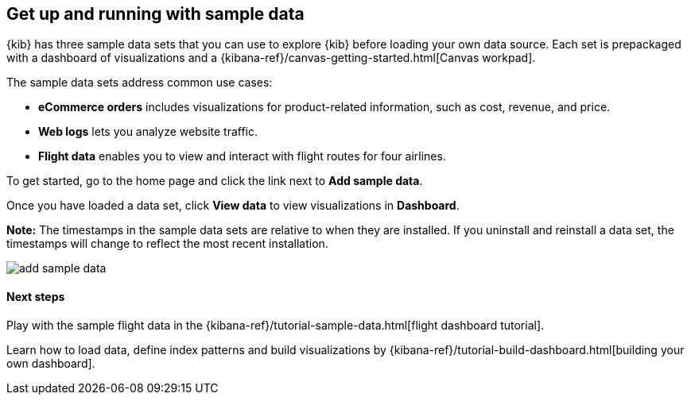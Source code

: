 [[add-sample-data]]
== Get up and running with sample data

{kib} has three sample data sets that you can use to explore {kib} before loading your own data 
source. Each set is prepackaged with a dashboard of visualizations and a 
{kibana-ref}/canvas-getting-started.html[Canvas workpad].

The sample data sets address common use cases:

* *eCommerce orders* includes visualizations for product-related information, 
such as cost, revenue, and price. 
* *Web logs* lets you analyze website traffic. 
* *Flight data* enables you to view and interact with flight routes for four airlines. 

To get started, go to the home page and click the link next to *Add sample data*.

Once you have loaded a data set, click *View data* to view visualizations in *Dashboard*.

*Note:* The timestamps in the sample data sets are relative to when they are installed. 
If you uninstall and reinstall a data set, the timestamps will change to reflect the most recent installation.


[role="screenshot"]
image::images/add-sample-data.png[]

[float]
==== Next steps

Play with the sample flight data in the {kibana-ref}/tutorial-sample-data.html[flight dashboard tutorial].

Learn how to load data, define index patterns and build visualizations by {kibana-ref}/tutorial-build-dashboard.html[building your own dashboard].
